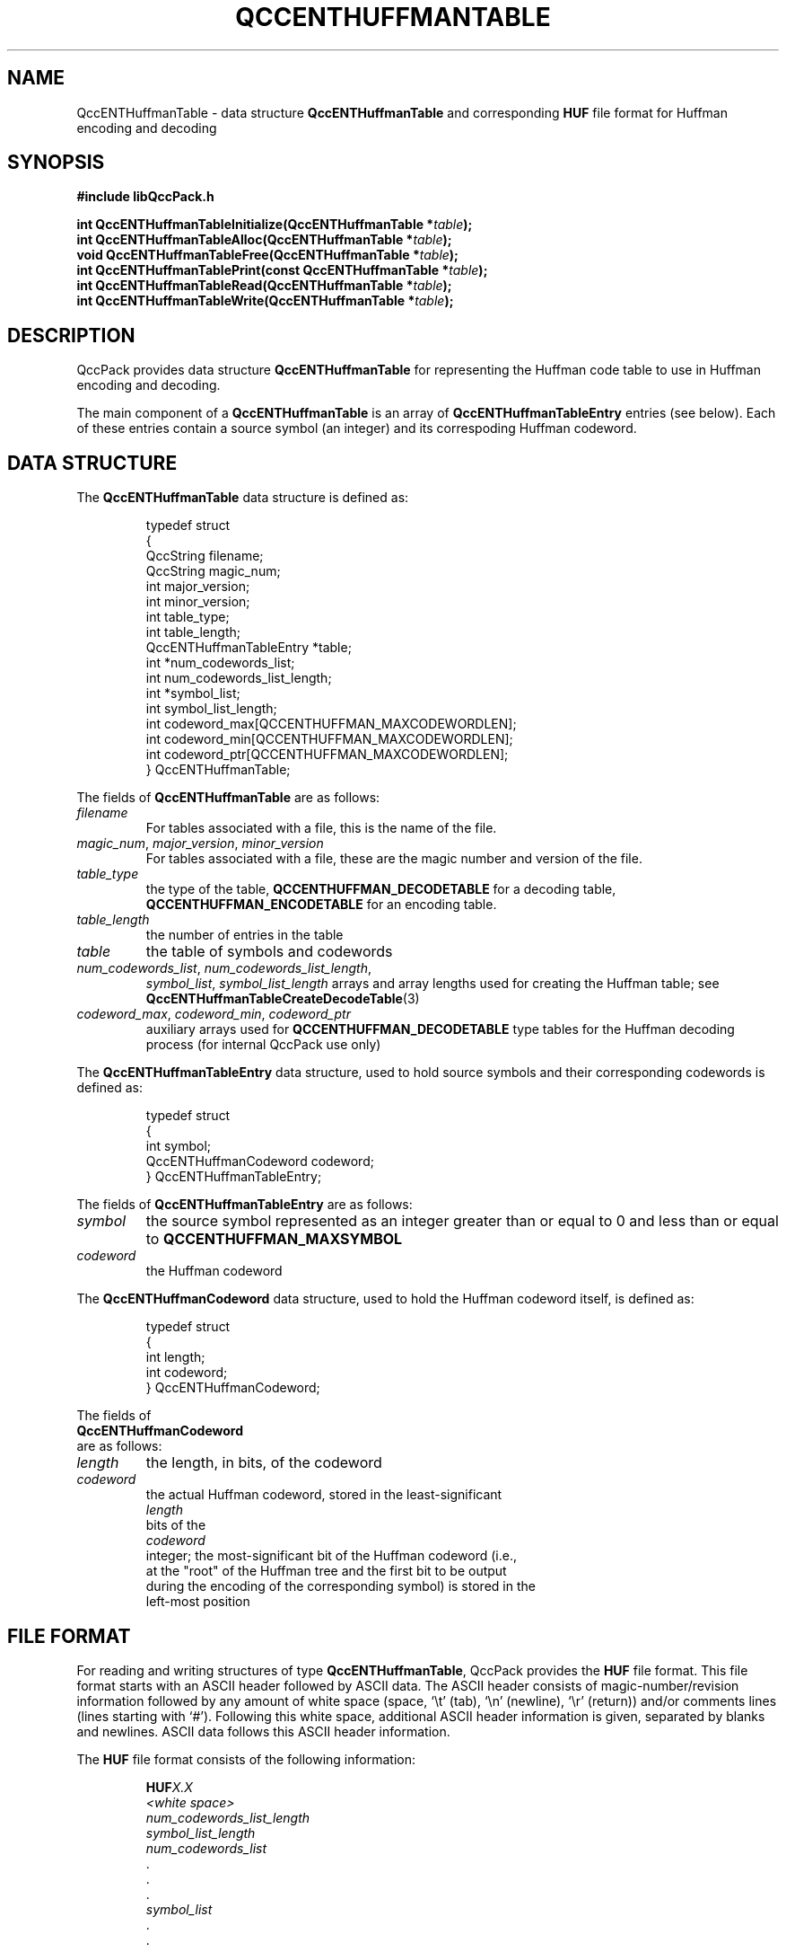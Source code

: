 .TH QCCENTHUFFMANTABLE 3 "QCCPACK" ""
.SH NAME
QccENTHuffmanTable \- 
data structure 
.B QccENTHuffmanTable
and corresponding
.B HUF
file format
for Huffman encoding and decoding
.SH SYNOPSIS
.B #include "libQccPack.h"
.sp
.BI "int QccENTHuffmanTableInitialize(QccENTHuffmanTable *" table );
.br
.BI "int QccENTHuffmanTableAlloc(QccENTHuffmanTable *" table );
.br
.BI "void QccENTHuffmanTableFree(QccENTHuffmanTable *" table );
.br
.BI "int QccENTHuffmanTablePrint(const QccENTHuffmanTable *" table );
.br
.BI "int QccENTHuffmanTableRead(QccENTHuffmanTable *" table );
.br
.BI "int QccENTHuffmanTableWrite(QccENTHuffmanTable *" table );
.SH DESCRIPTION
QccPack provides data structure
.B QccENTHuffmanTable
for representing the Huffman code table to use in Huffman encoding and
decoding.
.LP
The main component of a
.B QccENTHuffmanTable
is an array of
.B QccENTHuffmanTableEntry
entries (see below).  Each of these entries contain a source symbol
(an integer) and its correspoding Huffman codeword.
.SH "DATA STRUCTURE"
The
.B QccENTHuffmanTable
data structure is defined as:
.RS
.nf

typedef struct
{
  QccString filename;
  QccString magic_num;
  int major_version;
  int minor_version;
  int table_type;
  int table_length;
  QccENTHuffmanTableEntry *table;
  int *num_codewords_list;
  int num_codewords_list_length;
  int *symbol_list;
  int symbol_list_length;
  int codeword_max[QCCENTHUFFMAN_MAXCODEWORDLEN];
  int codeword_min[QCCENTHUFFMAN_MAXCODEWORDLEN];
  int codeword_ptr[QCCENTHUFFMAN_MAXCODEWORDLEN];
} QccENTHuffmanTable;
.fi
.RE
.LP
The fields of
.B QccENTHuffmanTable
are as follows:
.TP
.I filename
For tables associated with a file, this is the name of the file.
.TP
.IR magic_num ", " major_version ", " minor_version
For tables associated with a file, these are
the magic number and version of the file.
.TP
.I table_type
the type of the table, 
.B QCCENTHUFFMAN_DECODETABLE 
for a decoding table,
.B QCCENTHUFFMAN_ENCODETABLE
for an encoding table.
.TP
.I table_length
the number of entries in the table
.TP
.I table
the table of symbols and codewords
.TP
.IR num_codewords_list ", " num_codewords_list_length ,
.IR symbol_list ", " symbol_list_length
arrays and array lengths used for creating the Huffman table;
see
.BR QccENTHuffmanTableCreateDecodeTable (3)
.TP
.IR codeword_max ", " codeword_min ", " codeword_ptr
auxiliary arrays used for 
.B QCCENTHUFFMAN_DECODETABLE
type tables for the Huffman decoding process
(for internal QccPack use only)
.LP
The
.B QccENTHuffmanTableEntry
data structure, used to hold source symbols and their
corresponding codewords is defined as:
.RS
.nf

typedef struct
{
  int symbol;
  QccENTHuffmanCodeword codeword;
} QccENTHuffmanTableEntry;
.fi
.RE
.LP
The fields of
.B QccENTHuffmanTableEntry
are as follows:
.TP
.I symbol
the source symbol represented as an integer greater than or equal to 0
and less than or equal to
.B QCCENTHUFFMAN_MAXSYMBOL
.TP
.I codeword
the Huffman codeword
.LP
The
.B QccENTHuffmanCodeword
data structure, used to hold the Huffman codeword itself,
is defined as:
.RS
.nf

typedef struct
{
  int length;
  int codeword;
} QccENTHuffmanCodeword;
.RE
.LP
The fields of
.B QccENTHuffmanCodeword
are as follows:
.TP
.I length
the length, in bits, of the codeword
.TP
.I codeword
the actual Huffman codeword, stored in the least-significant
.I length
bits of the
.I codeword
integer; the most-significant bit of the Huffman codeword (i.e.,
at the "root" of the Huffman tree and the first bit to be output
during the encoding of the corresponding symbol) is stored in the
left-most position
.SH "FILE FORMAT"
For reading and writing structures
of type
.BR QccENTHuffmanTable ,
QccPack provides the
.B HUF
file format.
This file format starts with an ASCII header followed by
ASCII data.
The ASCII header consists of magic-number/revision
information
followed by any amount of white space
(space, `\\t' (tab), `\\n' (newline), `\\r' (return)) and/or
comments lines (lines starting with `#').  Following this white space,
additional ASCII
header information is given, separated by blanks and newlines.
ASCII data follows this ASCII header information.
.LP
The
.B HUF
file format consists of the following information:
.RS
.sp
.BI HUF X.X
.br
.I "<white space>"
.br
.I num_codewords_list_length
.br
.I symbol_list_length
.br
.I num_codewords_list
.br
\|.
.br
\|.
.br
\|.
.br
.I symbol_list
.br
\|.
.br
\|.
.br
\|.
.br
.sp
.RE
where
.B HUF
is the magic number,
.I X.X
is the version number,
.I "<white space>"
is white space and/or 
comment lines, 
.I num_codewords_list_length
is the length of the 
.I num_codewords_list
to appear later in the file,
and
.I symbol_list_length
is the length of the
.I symbol_list
to appear later in the file.
.I num_codewords_list
is the list of the number of codewords, starting with length 1.
.I symbol_list
is the list of symbols (in decimal integers) corresponding to the codewords.
.LP
For example, if the Huffman table has the following symbols and
codewords,
.RS
.nf

  Symbol     Codeword Length      Codeword
-------------------------------------------
   'a'              2                00
   'b'              2                01
   'c'              3                100
   'd'              4                1010
   'e'              4                1011

.fi
.RE
the corresponding
.BR HUF -format
file would be:
.RS
.nf

HUFX.X
# Optional comment(s) here
4
5
0               <----- Start with length = 1
2
1
2
97              <----- Decimal integer representation of symbols
98
99
100
101

.fi
.RE
Note: the stuff starting with the "<----" arrows is merely 
an annotation and is not actually a legal part of the file.
.SH "ROUTINES"
.B QccENTHuffmanTableInitialize()
should be called before any use of a
.B QccENTHuffmanTable
structure.
.B QccENTHuffmanTableInitialize()
initializes the fields of
.I table
to the following values:
.RS

.IR table_type :
.B QCCENTHUFFMAN_DECODETABLE
.br
.IR table :
.B NULL
.br
.IR table_length :
0
.RE
.LP
.B QccENTHuffmanTableAlloc()
allocates the Huffman table. 
.I table_length
must be set before calling
.BR QccENTHuffmanTableAlloc() .
.LP
.B QccENTHuffmanTableFree()
frees the 
.I table
array.
.LP
.B QccENTHuffmanTablePrint()
prints the contents of
.I table
to stdout.
.LP
.BR QccENTHuffmanTableRead()
reads a Huffman table from a 
.BR HUF -format
file.
.I table
is returned as either a decoding or encoding table; set
.IR table -> table_type
to either
.B QCCENTHUFFMAN_ENCODETABLE
or
.BR QCCENTHUFFMAN_DECODETABLE ,
respectively,
before calling
.BR QccENTHuffmanTableRead() .
.BR QccENTHuffmanTableRead()
reads the list of numbers of codewords and the list of symbols from
the file whose name is given by
.IR table -> filename
(must be set before calling
.BR QccENTHuffmanTableRead() )
and then calls either
.BR QccENTHuffmanTableCreateEncodeTable (3)
or
.BR QccENTHuffmanTableCreateDecodeTable (3),
as appropriate,
to generate the actual table,
.IR table -> table ,
of Huffman codewords.
.LP
.BR QccENTHuffmanTableWrite()
writes the Huffman table,
.IR table ,
to the 
.BR HUF -format
file whose name is given in
.IR table -> filename .
Usually, 
.I table
will be either an encoding table
.RI ( table -> table_type
=
.BR QCCENTHUFFMAN_ENCODETABLE )
or a decoding table
.RI ( table -> table_type
=
.BR QCCENTHUFFMAN_DECODETABLE )
that was created by a call to
.BR QccENTHuffmanDesign (3).
.SH "RETURN VALUE"
These routines return 0 on success, and 1 on failure.
.SH "SEE ALSO"
.BR QccENTHuffmanTableCreateDecodeTable (3),
.BR QccENTHuffmanTableCreateEncodeTable (3),
.BR QccENTHuffmanDecode (3),
.BR QccENTHuffmanEncode (3),
.BR QccENTHuffmanDesign (3),
.BR QccPackENT (3),
.BR QccPack (3)
.LP
D. A. Huffman, "A Method for the Construction of Minimum-Redundancy Codes,"
.IR "Proceedings of the IRE" ,
vol. 40, pp. 1098-1101, September 1952.
.SH AUTHOR
Copyright (C) 1997-2016  James E. Fowler
.\"  The programs herein are free software; you can redistribute them an.or
.\"  modify them under the terms of the GNU General Public License
.\"  as published by the Free Software Foundation; either version 2
.\"  of the License, or (at your option) any later version.
.\"  
.\"  These programs are distributed in the hope that they will be useful,
.\"  but WITHOUT ANY WARRANTY; without even the implied warranty of
.\"  MERCHANTABILITY or FITNESS FOR A PARTICULAR PURPOSE.  See the
.\"  GNU General Public License for more details.
.\"  
.\"  You should have received a copy of the GNU General Public License
.\"  along with these programs; if not, write to the Free Software
.\"  Foundation, Inc., 675 Mass Ave, Cambridge, MA 02139, USA.

